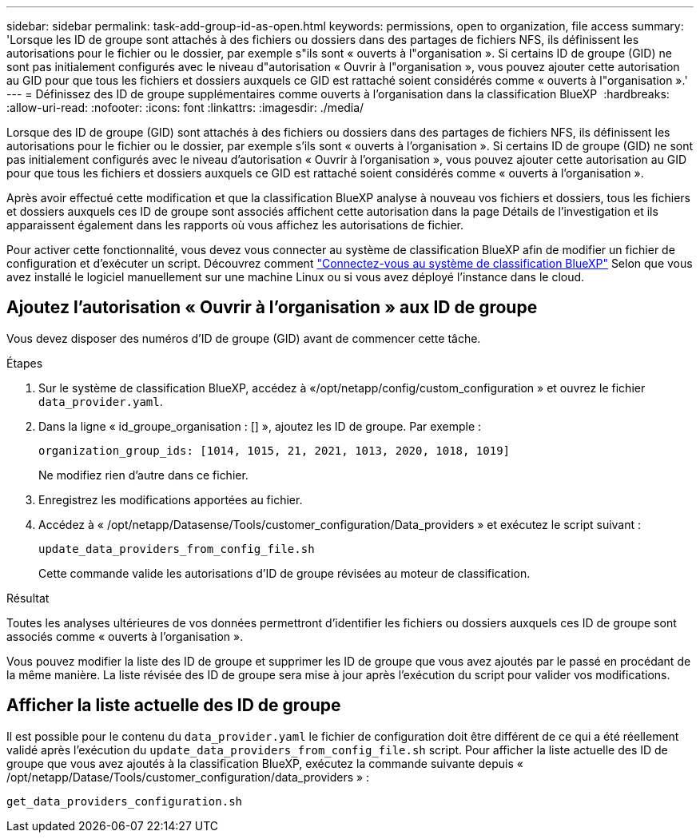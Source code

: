 ---
sidebar: sidebar 
permalink: task-add-group-id-as-open.html 
keywords: permissions, open to organization, file access 
summary: 'Lorsque les ID de groupe sont attachés à des fichiers ou dossiers dans des partages de fichiers NFS, ils définissent les autorisations pour le fichier ou le dossier, par exemple s"ils sont « ouverts à l"organisation ». Si certains ID de groupe (GID) ne sont pas initialement configurés avec le niveau d"autorisation « Ouvrir à l"organisation », vous pouvez ajouter cette autorisation au GID pour que tous les fichiers et dossiers auxquels ce GID est rattaché soient considérés comme « ouverts à l"organisation ».' 
---
= Définissez des ID de groupe supplémentaires comme ouverts à l'organisation dans la classification BlueXP 
:hardbreaks:
:allow-uri-read: 
:nofooter: 
:icons: font
:linkattrs: 
:imagesdir: ./media/


[role="lead"]
Lorsque des ID de groupe (GID) sont attachés à des fichiers ou dossiers dans des partages de fichiers NFS, ils définissent les autorisations pour le fichier ou le dossier, par exemple s'ils sont « ouverts à l'organisation ». Si certains ID de groupe (GID) ne sont pas initialement configurés avec le niveau d'autorisation « Ouvrir à l'organisation », vous pouvez ajouter cette autorisation au GID pour que tous les fichiers et dossiers auxquels ce GID est rattaché soient considérés comme « ouverts à l'organisation ».

Après avoir effectué cette modification et que la classification BlueXP analyse à nouveau vos fichiers et dossiers, tous les fichiers et dossiers auxquels ces ID de groupe sont associés affichent cette autorisation dans la page Détails de l'investigation et ils apparaissent également dans les rapports où vous affichez les autorisations de fichier.

Pour activer cette fonctionnalité, vous devez vous connecter au système de classification BlueXP afin de modifier un fichier de configuration et d'exécuter un script. Découvrez comment link:reference-log-in-to-instance.html["Connectez-vous au système de classification BlueXP"] Selon que vous avez installé le logiciel manuellement sur une machine Linux ou si vous avez déployé l'instance dans le cloud.



== Ajoutez l'autorisation « Ouvrir à l'organisation » aux ID de groupe

Vous devez disposer des numéros d'ID de groupe (GID) avant de commencer cette tâche.

.Étapes
. Sur le système de classification BlueXP, accédez à «/opt/netapp/config/custom_configuration » et ouvrez le fichier `data_provider.yaml`.
. Dans la ligne « id_groupe_organisation : [] », ajoutez les ID de groupe. Par exemple :
+
 organization_group_ids: [1014, 1015, 21, 2021, 1013, 2020, 1018, 1019]
+
Ne modifiez rien d'autre dans ce fichier.

. Enregistrez les modifications apportées au fichier.
. Accédez à « /opt/netapp/Datasense/Tools/customer_configuration/Data_providers » et exécutez le script suivant :
+
 update_data_providers_from_config_file.sh
+
Cette commande valide les autorisations d'ID de groupe révisées au moteur de classification.



.Résultat
Toutes les analyses ultérieures de vos données permettront d'identifier les fichiers ou dossiers auxquels ces ID de groupe sont associés comme « ouverts à l'organisation ».

Vous pouvez modifier la liste des ID de groupe et supprimer les ID de groupe que vous avez ajoutés par le passé en procédant de la même manière. La liste révisée des ID de groupe sera mise à jour après l'exécution du script pour valider vos modifications.



== Afficher la liste actuelle des ID de groupe

Il est possible pour le contenu du `data_provider.yaml` le fichier de configuration doit être différent de ce qui a été réellement validé après l'exécution du `update_data_providers_from_config_file.sh` script. Pour afficher la liste actuelle des ID de groupe que vous avez ajoutés à la classification BlueXP, exécutez la commande suivante depuis « /opt/netapp/Datase/Tools/customer_configuration/data_providers » :

 get_data_providers_configuration.sh